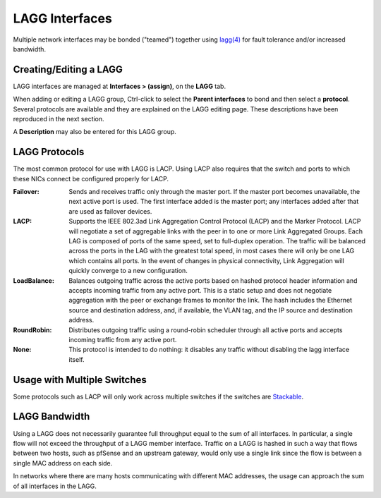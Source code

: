 LAGG Interfaces
===============

Multiple network interfaces may be bonded ("teamed") together using `lagg(4)`_
for fault tolerance and/or increased bandwidth.

Creating/Editing a LAGG
-----------------------

LAGG interfaces are managed at **Interfaces > (assign)**, on the **LAGG** tab.

When adding or editing a LAGG group, Ctrl-click to select the **Parent
interfaces** to bond and then select a **protocol**. Several protocols are
available and they are explained on the LAGG editing page. These descriptions
have been reproduced in the next section.

A **Description** may also be entered for this LAGG group.

LAGG Protocols
--------------

The most common protocol for use with LAGG is LACP. Using LACP also requires
that the switch and ports to which these NICs connect be configured properly for
LACP.

:Failover: Sends and receives traffic only through the master port. If the
  master port becomes unavailable, the next active port is used. The first
  interface added is the master port; any interfaces added after that are used
  as failover devices.
:LACP: Supports the IEEE 802.3ad Link Aggregation Control Protocol (LACP) and
  the Marker Protocol. LACP will negotiate a set of aggregable links with the
  peer in to one or more Link Aggregated Groups. Each LAG is composed of ports
  of the same speed, set to full-duplex operation. The traffic will be balanced
  across the ports in the LAG with the greatest total speed, in most cases there
  will only be one LAG which contains all ports. In the event of changes in
  physical connectivity, Link Aggregation will quickly converge to a new
  configuration.
:LoadBalance: Balances outgoing traffic across the active ports based on hashed
  protocol header information and accepts incoming traffic from any active port.
  This is a static setup and does not negotiate aggregation with the peer or
  exchange frames to monitor the link. The hash includes the Ethernet source and
  destination address, and, if available, the VLAN tag, and the IP source and
  destination address.
:RoundRobin: Distributes outgoing traffic using a round-robin scheduler through
  all active ports and accepts incoming traffic from any active port.
:None: This protocol is intended to do nothing: it disables any traffic without
  disabling the lagg interface itself.

Usage with Multiple Switches
----------------------------

Some protocols such as LACP will only work across multiple switches if the
switches are `Stackable`_.

LAGG Bandwidth
--------------

Using a LAGG does not necessarily guarantee full throughput equal to the sum of
all interfaces. In particular, a single flow will not exceed the throughput of a
LAGG member interface. Traffic on a LAGG is hashed in such a way that flows
between two hosts, such as pfSense and an upstream gateway, would only use a
single link since the flow is between a single MAC address on each side.

In networks where there are many hosts communicating with different MAC
addresses, the usage can approach the sum of all interfaces in the LAGG.

.. _lagg(4): https://www.freebsd.org/cgi/man.cgi?query=lagg&apropos=0&sektion=0&manpath=FreeBSD+11.2-RELEASE+and+Ports&arch=default&format=html
.. _Stackable: https://en.wikipedia.org/wiki/Stackable_switch


